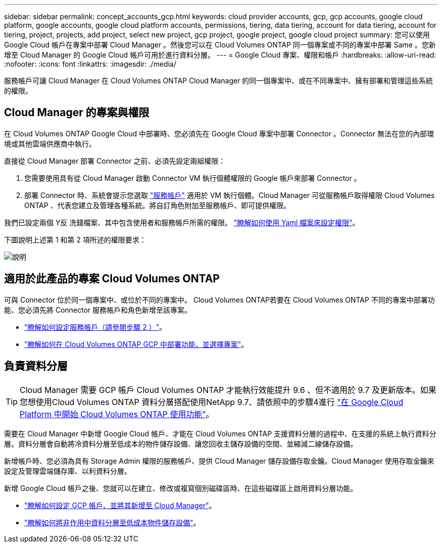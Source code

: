---
sidebar: sidebar 
permalink: concept_accounts_gcp.html 
keywords: cloud provider accounts, gcp, gcp accounts, google cloud platform, google accounts, google cloud platform accounts, permissions, tiering, data tiering, account for data tiering, account for tiering, project, projects, add project, select new project, gcp project, google project, google cloud project 
summary: 您可以使用 Google Cloud 帳戶在專案中部署 Cloud Manager 。然後您可以在 Cloud Volumes ONTAP 同一個專案或不同的專案中部署 Same 。您新增至 Cloud Manager 的 Google Cloud 帳戶可用於進行資料分層。 
---
= Google Cloud 專案、權限和帳戶
:hardbreaks:
:allow-uri-read: 
:nofooter: 
:icons: font
:linkattrs: 
:imagesdir: ./media/


[role="lead"]
服務帳戶可讓 Cloud Manager 在 Cloud Volumes ONTAP Cloud Manager 的同一個專案中、或在不同專案中、擁有部署和管理這些系統的權限。



== Cloud Manager 的專案與權限

在 Cloud Volumes ONTAP Google Cloud 中部署時、您必須先在 Google Cloud 專案中部署 Connector 。Connector 無法在您的內部環境或其他雲端供應商中執行。

直接從 Cloud Manager 部署 Connector 之前、必須先設定兩組權限：

. 您需要使用具有從 Cloud Manager 啟動 Connector VM 執行個體權限的 Google 帳戶來部署 Connector 。
. 部署 Connector 時、系統會提示您選取 https://cloud.google.com/iam/docs/service-accounts["服務帳戶"^] 適用於 VM 執行個體。Cloud Manager 可從服務帳戶取得權限 Cloud Volumes ONTAP 、代表您建立及管理各種系統。將自訂角色附加至服務帳戶、即可提供權限。


我們已設定兩個 Y反 洗錢檔案、其中包含使用者和服務帳戶所需的權限。 link:task_creating_connectors_gcp.html["瞭解如何使用 Yaml 檔案來設定權限"]。

下圖說明上述第 1 和第 2 項所述的權限要求：

image:diagram_permissions_gcp.png["說明"]



== 適用於此產品的專案 Cloud Volumes ONTAP

可與 Connector 位於同一個專案中、或位於不同的專案中。 Cloud Volumes ONTAP若要在 Cloud Volumes ONTAP 不同的專案中部署功能、您必須先將 Connector 服務帳戶和角色新增至該專案。

* link:task_creating_connectors_gcp.html#setting-up-gcp-permissions-to-create-a-connector["瞭解如何設定服務帳戶（請參閱步驟 2 ）"]。
* link:task_deploying_gcp.html["瞭解如何在 Cloud Volumes ONTAP GCP 中部署功能、並選擇專案"]。




== 負責資料分層


TIP: Cloud Manager 需要 GCP 帳戶 Cloud Volumes ONTAP 才能執行效能提升 9.6 、但不適用於 9.7 及更新版本。如果您想使用Cloud Volumes ONTAP 資料分層搭配使用NetApp 9.7、請依照中的步驟4進行 link:task_getting_started_gcp.html["在 Google Cloud Platform 中開始 Cloud Volumes ONTAP 使用功能"]。

需要在 Cloud Manager 中新增 Google Cloud 帳戶、才能在 Cloud Volumes ONTAP 支援資料分層的過程中、在支援的系統上執行資料分層。資料分層會自動將冷資料分層至低成本的物件儲存設備、讓您回收主儲存設備的空間、並縮減二線儲存設備。

新增帳戶時、您必須為具有 Storage Admin 權限的服務帳戶、提供 Cloud Manager 儲存設備存取金鑰。Cloud Manager 使用存取金鑰來設定及管理雲端儲存庫、以利資料分層。

新增 Google Cloud 帳戶之後、您就可以在建立、修改或複寫個別磁碟區時、在這些磁碟區上啟用資料分層功能。

* link:task_adding_gcp_accounts.html["瞭解如何設定 GCP 帳戶、並將其新增至 Cloud Manager"]。
* link:task_tiering.html["瞭解如何將非作用中資料分層至低成本物件儲存設備"]。


